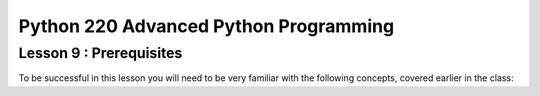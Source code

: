Python 220 Advanced Python Programming
======================================

Lesson 9 : Prerequisites
------------------------

To be successful in this lesson you will need to be very familiar with the
following concepts, covered earlier in the class:

.. todo::
    Add prerequisites for lesson 9 decorators, context mgrs and recursion
